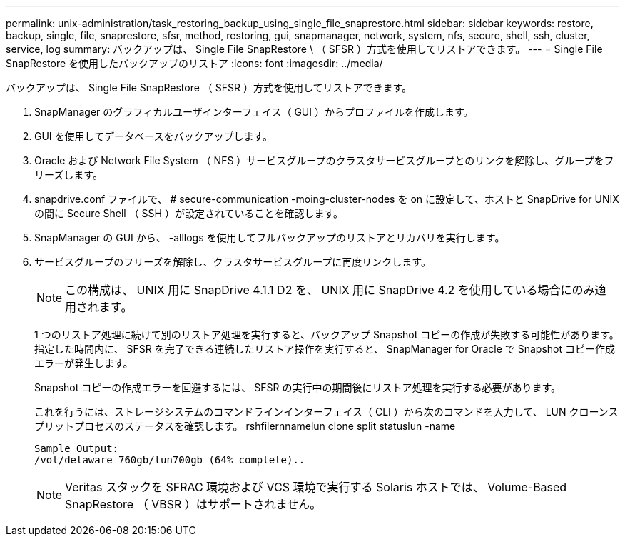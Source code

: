 ---
permalink: unix-administration/task_restoring_backup_using_single_file_snaprestore.html 
sidebar: sidebar 
keywords: restore, backup, single, file, snaprestore, sfsr, method, restoring, gui, snapmanager, network, system, nfs, secure, shell, ssh, cluster, service, log 
summary: バックアップは、 Single File SnapRestore \ （ SFSR ）方式を使用してリストアできます。 
---
= Single File SnapRestore を使用したバックアップのリストア
:icons: font
:imagesdir: ../media/


[role="lead"]
バックアップは、 Single File SnapRestore （ SFSR ）方式を使用してリストアできます。

. SnapManager のグラフィカルユーザインターフェイス（ GUI ）からプロファイルを作成します。
. GUI を使用してデータベースをバックアップします。
. Oracle および Network File System （ NFS ）サービスグループのクラスタサービスグループとのリンクを解除し、グループをフリーズします。
. snapdrive.conf ファイルで、 # secure-communication -moing-cluster-nodes を on に設定して、ホストと SnapDrive for UNIX の間に Secure Shell （ SSH ）が設定されていることを確認します。
. SnapManager の GUI から、 -alllogs を使用してフルバックアップのリストアとリカバリを実行します。
. サービスグループのフリーズを解除し、クラスタサービスグループに再度リンクします。
+

NOTE: この構成は、 UNIX 用に SnapDrive 4.1.1 D2 を、 UNIX 用に SnapDrive 4.2 を使用している場合にのみ適用されます。

+
1 つのリストア処理に続けて別のリストア処理を実行すると、バックアップ Snapshot コピーの作成が失敗する可能性があります。指定した時間内に、 SFSR を完了できる連続したリストア操作を実行すると、 SnapManager for Oracle で Snapshot コピー作成エラーが発生します。

+
Snapshot コピーの作成エラーを回避するには、 SFSR の実行中の期間後にリストア処理を実行する必要があります。

+
これを行うには、ストレージシステムのコマンドラインインターフェイス（ CLI ）から次のコマンドを入力して、 LUN クローンスプリットプロセスのステータスを確認します。 rshfilernnamelun clone split statuslun -name

+
[listing]
----

Sample Output:
/vol/delaware_760gb/lun700gb (64% complete)..
----
+

NOTE: Veritas スタックを SFRAC 環境および VCS 環境で実行する Solaris ホストでは、 Volume-Based SnapRestore （ VBSR ）はサポートされません。


